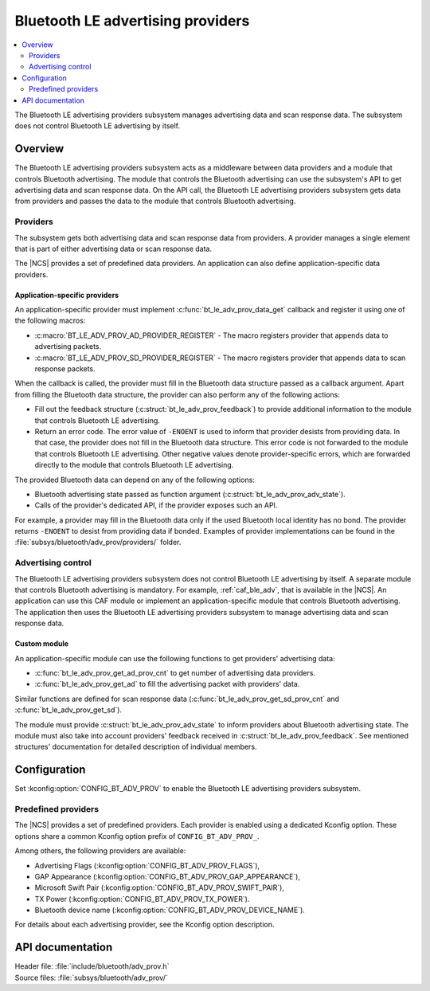 .. _bt_le_adv_prov_readme:

Bluetooth LE advertising providers
##################################

.. contents::
   :local:
   :depth: 2

The Bluetooth LE advertising providers subsystem manages advertising data and scan response data.
The subsystem does not control Bluetooth LE advertising by itself.

Overview
********

The Bluetooth LE advertising providers subsystem acts as a middleware between data providers and a module that controls Bluetooth advertising.
The module that controls the Bluetooth advertising can use the subsystem's API to get advertising data and scan response data.
On the API call, the Bluetooth LE advertising providers subsystem gets data from providers and passes the data to the module that controls Bluetooth advertising.

Providers
=========

The subsystem gets both advertising data and scan response data from providers.
A provider manages a single element that is part of either advertising data or scan response data.

The |NCS| provides a set of predefined data providers.
An application can also define application-specific data providers.

Application-specific providers
------------------------------

An application-specific provider must implement :c:func:`bt_le_adv_prov_data_get` callback and register it using one of the following macros:

* :c:macro:`BT_LE_ADV_PROV_AD_PROVIDER_REGISTER` - The macro registers provider that appends data to advertising packets.
* :c:macro:`BT_LE_ADV_PROV_SD_PROVIDER_REGISTER` - The macro registers provider that appends data to scan response packets.

When the callback is called, the provider must fill in the Bluetooth data structure passed as a callback argument.
Apart from filling the Bluetooth data structure, the provider can also perform any of the following actions:

* Fill out the feedback structure (:c:struct:`bt_le_adv_prov_feedback`) to provide additional information to the module that controls Bluetooth LE advertising.
* Return an error code.
  The error value of ``-ENOENT`` is used to inform that provider desists from providing data.
  In that case, the provider does not fill in the Bluetooth data structure.
  This error code is not forwarded to the module that controls Bluetooth LE advertising.
  Other negative values denote provider-specific errors, which are forwarded directly to the module that controls Bluetooth LE advertising.

The provided Bluetooth data can depend on any of the following options:

* Bluetooth advertising state passed as function argument (:c:struct:`bt_le_adv_prov_adv_state`).
* Calls of the provider's dedicated API, if the provider exposes such an API.

For example, a provider may fill in the Bluetooth data only if the used Bluetooth local identity has no bond.
The provider returns ``-ENOENT`` to desist from providing data if bonded.
Examples of provider implementations can be found in the :file:`subsys/bluetooth/adv_prov/providers/` folder.

Advertising control
===================

The Bluetooth LE advertising providers subsystem does not control Bluetooth LE advertising by itself.
A separate module that controls Bluetooth advertising is mandatory.
For example, :ref:`caf_ble_adv`, that is available in the |NCS|.
An application can use this CAF module or implement an application-specific module that controls Bluetooth advertising.
The application then uses the Bluetooth LE advertising providers subsystem to manage advertising data and scan response data.

Custom module
-------------

An application-specific module can use the following functions to get providers' advertising data:

* :c:func:`bt_le_adv_prov_get_ad_prov_cnt` to get number of advertising data providers.
* :c:func:`bt_le_adv_prov_get_ad` to fill the advertising packet with providers' data.

Similar functions are defined for scan response data (:c:func:`bt_le_adv_prov_get_sd_prov_cnt` and :c:func:`bt_le_adv_prov_get_sd`).

The module must provide :c:struct:`bt_le_adv_prov_adv_state` to inform providers about Bluetooth advertising state.
The module must also take into account providers' feedback received in :c:struct:`bt_le_adv_prov_feedback`.
See mentioned structures' documentation for detailed description of individual members.

Configuration
*************

Set :kconfig:option:`CONFIG_BT_ADV_PROV` to enable the Bluetooth LE advertising providers subsystem.

Predefined providers
====================

The |NCS| provides a set of predefined providers.
Each provider is enabled using a dedicated Kconfig option.
These options share a common Kconfig option prefix of ``CONFIG_BT_ADV_PROV_``.

Among others, the following providers are available:

* Advertising Flags (:kconfig:option:`CONFIG_BT_ADV_PROV_FLAGS`),
* GAP Appearance (:kconfig:option:`CONFIG_BT_ADV_PROV_GAP_APPEARANCE`),
* Microsoft Swift Pair (:kconfig:option:`CONFIG_BT_ADV_PROV_SWIFT_PAIR`),
* TX Power (:kconfig:option:`CONFIG_BT_ADV_PROV_TX_POWER`).
* Bluetooth device name (:kconfig:option:`CONFIG_BT_ADV_PROV_DEVICE_NAME`).

For details about each advertising provider, see the Kconfig option description.

API documentation
*****************

| Header file: :file:`include/bluetooth/adv_prov.h`
| Source files: :file:`subsys/bluetooth/adv_prov/`

.. doxygengroup:: bt_le_adv_prov
   :project: nrf
   :members:
